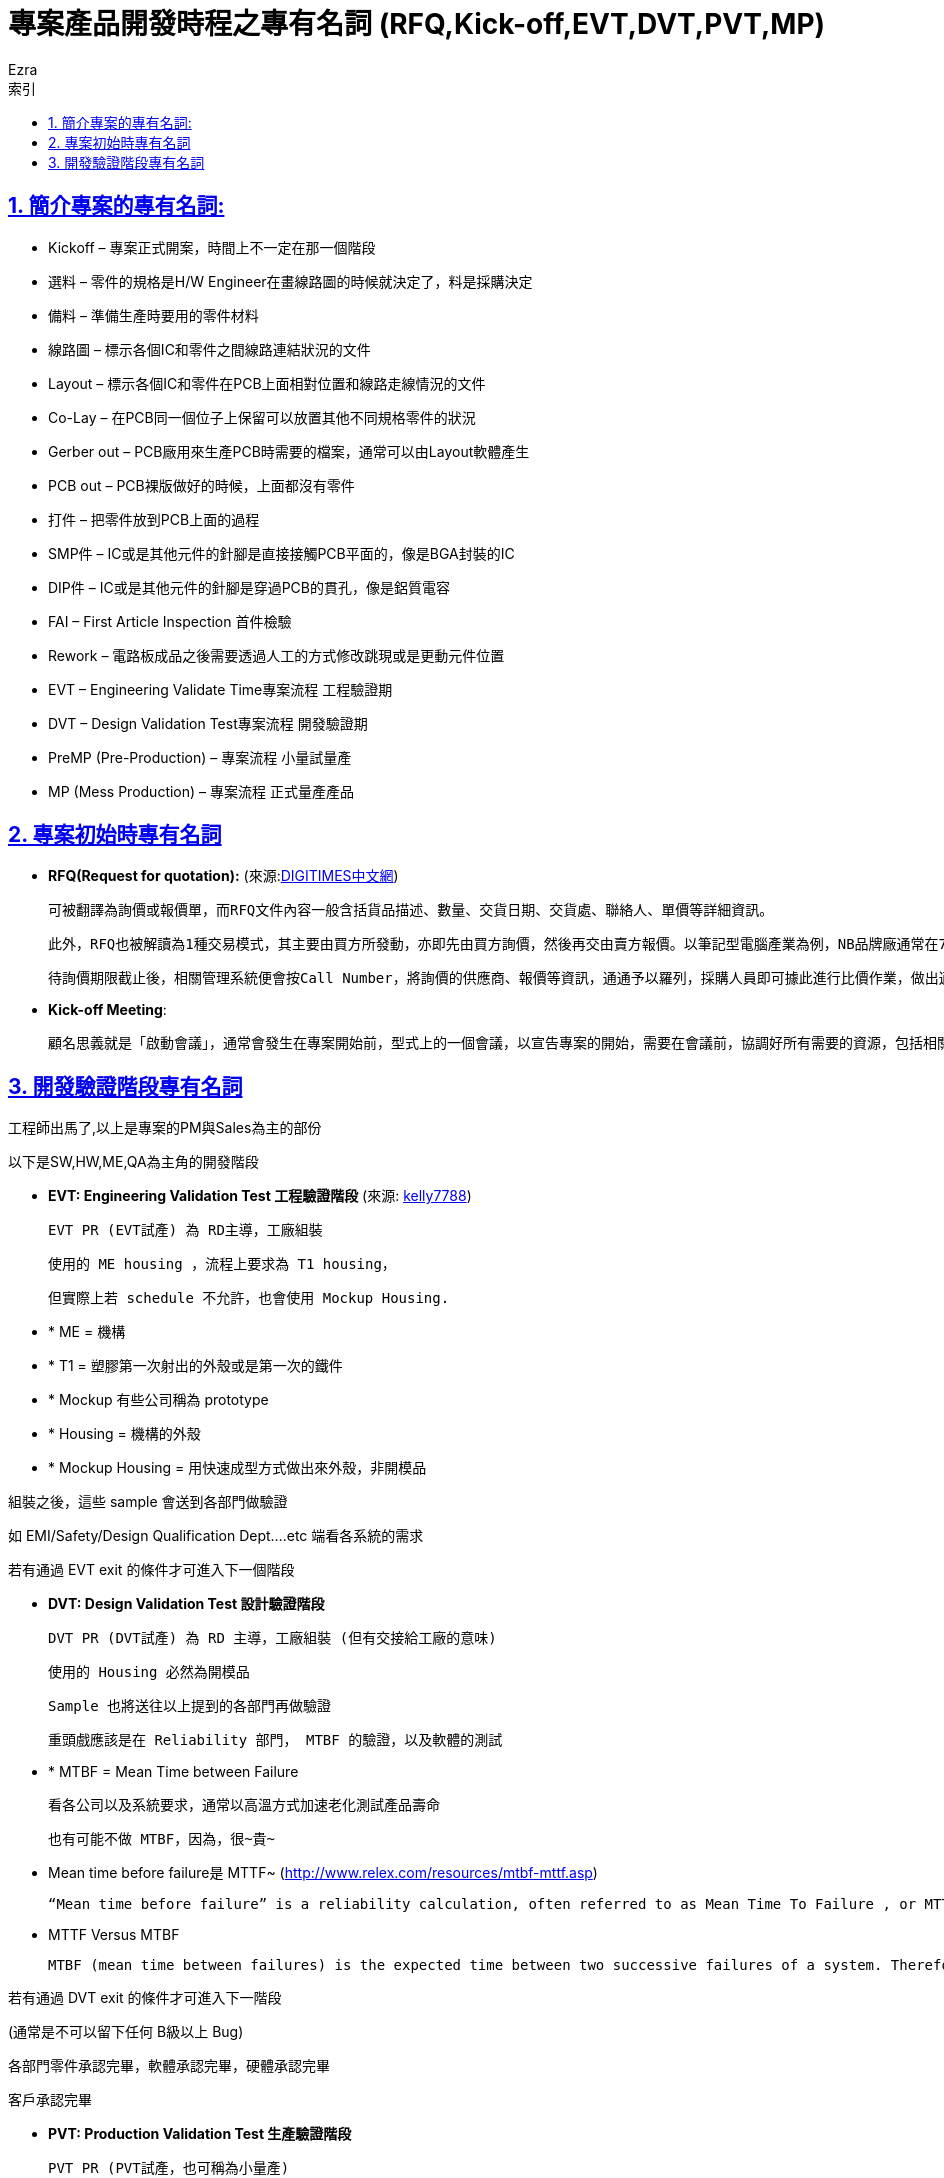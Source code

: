 :article: 專案產品開發時程之專有名詞 (RFQ,Kick-off,EVT,DVT,PVT,MP)
:title: {article}
:author: Ezra
:mail: admin@meniny.cn
:doctype: book
:page-layout!:
:sectanchors:
:sectlinks:
:sectnums:
:toc: left
:toclevels: 6
:toc-title: 索引
= {title}

== 簡介專案的專有名詞:

* Kickoff – 專案正式開案，時間上不一定在那一個階段
* 選料 – 零件的規格是H/W Engineer在畫線路圖的時候就決定了，料是採購決定
* 備料 – 準備生產時要用的零件材料
* 線路圖 – 標示各個IC和零件之間線路連結狀況的文件
* Layout – 標示各個IC和零件在PCB上面相對位置和線路走線情況的文件
* Co-Lay – 在PCB同一個位子上保留可以放置其他不同規格零件的狀況
* Gerber out – PCB廠用來生產PCB時需要的檔案，通常可以由Layout軟體產生
* PCB out – PCB裸版做好的時候，上面都沒有零件
* 打件 – 把零件放到PCB上面的過程
* SMP件 – IC或是其他元件的針腳是直接接觸PCB平面的，像是BGA封裝的IC
* DIP件 – IC或是其他元件的針腳是穿過PCB的貫孔，像是鋁質電容
* FAI – First Article Inspection 首件檢驗
* Rework – 電路板成品之後需要透過人工的方式修改跳現或是更動元件位置
* EVT – Engineering Validate Time專案流程 工程驗證期
* DVT – Design Validation Test專案流程 開發驗證期
* PreMP (Pre-Production) – 專案流程 小量試量產
* MP (Mess Production) – 專案流程 正式量產產品

== 專案初始時專有名詞

* **RFQ(Request for quotation):** (來源:link:http://www.dotblogs.com.tw/jimmyyu/archive/2010/10/13/kick-off-meeting.aspx[DIGITIMES中文網])

	可被翻譯為詢價或報價單，而RFQ文件內容一般含括貨品描述、數量、交貨日期、交貨處、聯絡人、單價等詳細資訊。

	此外，RFQ也被解讀為1種交易模式，其主要由買方所發動，亦即先由買方詢價，然後再交由賣方報價。以筆記型電腦產業為例，NB品牌廠通常在7~8月間會開始作RFQ詢(報)價動作，確立隔年由哪些代工合作廠接下訂單。

	待詢價期限截止後，相關管理系統便會按Call Number，將詢價的供應商、報價等資訊，通通予以羅列，採購人員即可據此進行比價作業，做出適當的採購決定，接著將RFQ轉化成為採購單(Purchase Order；PO)，向最終出線的供應商發出正式訂單。

* **Kick-off Meeting**:

	顧名思義就是「啟動會議」，通常會發生在專案開始前，型式上的一個會議，以宣告專案的開始，需要在會議前，協調好所有需要的資源，包括相關的人與事、該做的事項、預達目標、重要里程碑等，都一一列好，所有與專案相關的人員都到要到齊，以表示對專案的一種承諾。通常Kick off會議，除了專案成員外，也都會請高階老闆參加，代表著上對下，下對上的彼此承諾，不得馬虎。

== 開發驗證階段專有名詞

工程師出馬了,以上是專案的PM與Sales為主的部份

以下是SW,HW,ME,QA為主角的開發階段

* **EVT: Engineering Validation Test 工程驗證階段** (來源: link:http://www.ptt.cc/bbs/P_Management/M.1211020932.A.CCF.html[kelly7788])

	EVT PR (EVT試產) 為 RD主導，工廠組裝

	使用的 ME housing ，流程上要求為 T1 housing，

	但實際上若 schedule 不允許，也會使用 Mockup Housing.

* * ME = 機構
* * T1 = 塑膠第一次射出的外殼或是第一次的鐵件
* * Mockup 有些公司稱為 prototype
* * Housing = 機構的外殼
* * Mockup Housing = 用快速成型方式做出來外殼，非開模品

組裝之後，這些 sample 會送到各部門做驗證

如 EMI/Safety/Design Qualification Dept….etc 端看各系統的需求

若有通過 EVT exit 的條件才可進入下一個階段

* **DVT: Design Validation Test 設計驗證階段**

	DVT PR (DVT試產) 為 RD 主導，工廠組裝 (但有交接給工廠的意味)

	使用的 Housing 必然為開模品

	Sample 也將送往以上提到的各部門再做驗證

	重頭戲應該是在 Reliability 部門， MTBF 的驗證，以及軟體的測試

* * MTBF = Mean Time between Failure

	看各公司以及系統要求，通常以高溫方式加速老化測試產品壽命

	也有可能不做 MTBF，因為，很~貴~

* Mean time before failure是 MTTF~ (link:http://www.relex.com/resources/mtbf-mttf.asp[http://www.relex.com/resources/mtbf-mttf.asp])

	“Mean time before failure” is a reliability calculation, often referred to as Mean Time To Failure , or MTTF. “Mean time between critical failure” is often simply called Mean Time Between Failures, or MTBF.

* MTTF Versus MTBF

		MTBF (mean time between failures) is the expected time between two successive failures of a system. Therefore, MTBF is a key reliability metric for systems that can be repaired or restored. MTTF (mean time to failure) is the expected time to failure of a system. Non-repairable systems can fail only once. Therefore, for a non-repairable system, MTTF is equivalent to the mean of its failure time distribution. Repairable systems can fail several times. In general, it takes more time for the first failure to occur than it does for subsequent failures to occur. Therefore, MTTF for a repairable system can represent one of two things: (1) the mean time to first failure (MTTFF) or (2) the mean uptime (MUT) within a failure-repair cycle in a long run.

若有通過 DVT exit 的條件才可進入下一階段

(通常是不可以留下任何 B級以上 Bug)

各部門零件承認完畢，軟體承認完畢，硬體承認完畢

客戶承認完畢

* **PVT: Production Validation Test 生產驗證階段**

	PVT PR (PVT試產，也可稱為小量產)

	工廠主導，RD協助

	這個階段的產品應為非常成熟，直逼量產品

	重頭戲在工廠 tune 生產流程以迎接接下來的 MP 大戲

	PVT Sample 仍會留在工廠做 Quality 測試以及 MTBF測試

	通常會邀請客戶在場承認 Golden Sample

	* Golden Sample: 客戶承認邊簽名，最後留在工廠當神像供著做為未來客驗的依據
		* MTBF: 此階段的 MTBF 通常是為了驗證採買的材料品質以及再驗證產品壽命
		* MTBF驗證後的產品通常不可出貨 (因為壽命減短)，但各公司以及客戶要求不同
		* 也有可能不做 MTBF，因為這個驗證是很~貴~的。

* **MP: Mass Production 大量生產**

	工廠大量生產

* **EOL: End Of Life 停產**

	有開始就有結束~

	EOL的三個月前開始發 EOL Notice，通知客戶 EOL 的日期，Last Buy日期，Last Shipment日期，停產日期

	EOL Meeting:
	1. 停產時刻表
	2. 品質 Review以及未來設計改善計畫
	3. 庫存品管理
	4. 備品購買計畫
	5. 後續 Warranty Plan
